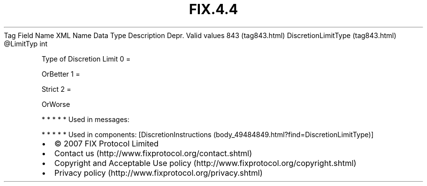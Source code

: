 .TH FIX.4.4 "" "" "Tag #843"
Tag
Field Name
XML Name
Data Type
Description
Depr.
Valid values
843 (tag843.html)
DiscretionLimitType (tag843.html)
\@LimitTyp
int
.PP
Type of Discretion Limit
0
=
.PP
OrBetter
1
=
.PP
Strict
2
=
.PP
OrWorse
.PP
   *   *   *   *   *
Used in messages:
.PP
   *   *   *   *   *
Used in components:
[DiscretionInstructions (body_49484849.html?find=DiscretionLimitType)]

.PD 0
.P
.PD

.PP
.PP
.IP \[bu] 2
© 2007 FIX Protocol Limited
.IP \[bu] 2
Contact us (http://www.fixprotocol.org/contact.shtml)
.IP \[bu] 2
Copyright and Acceptable Use policy (http://www.fixprotocol.org/copyright.shtml)
.IP \[bu] 2
Privacy policy (http://www.fixprotocol.org/privacy.shtml)
